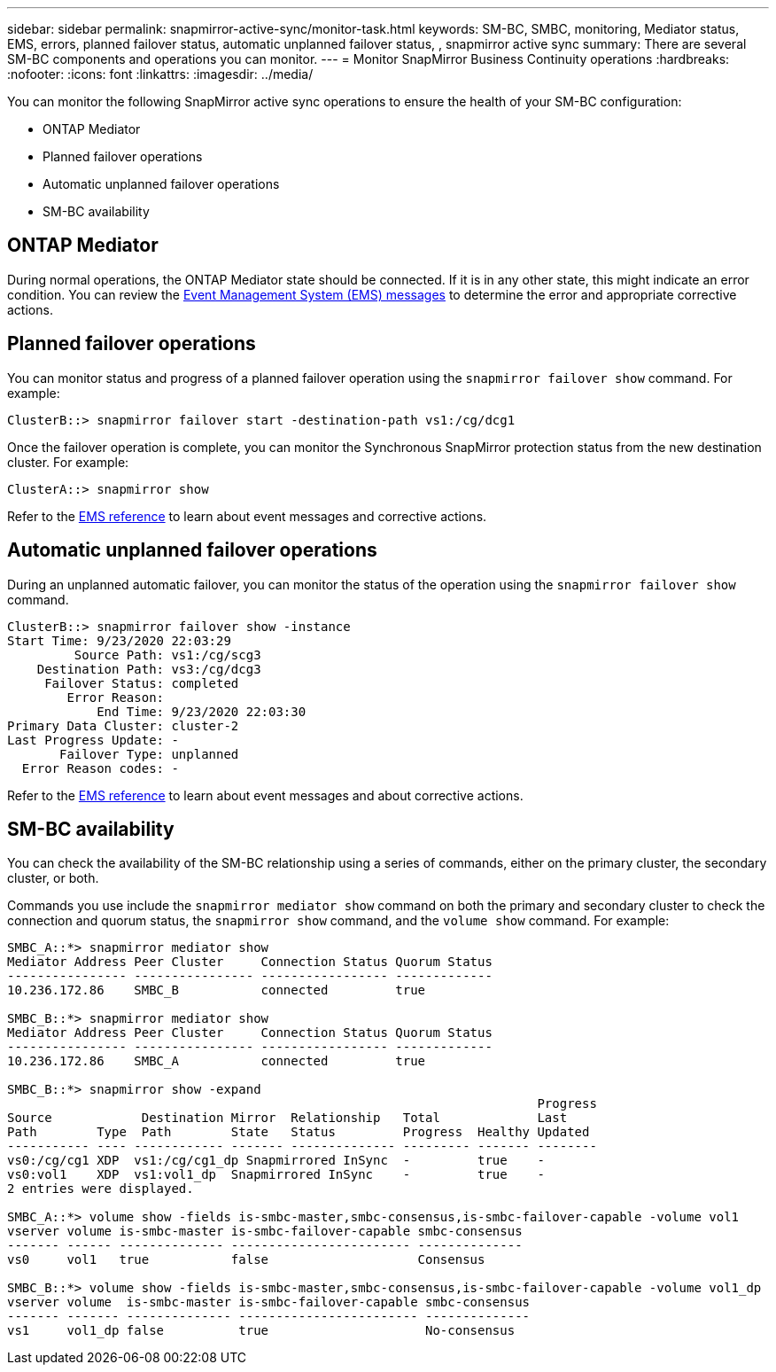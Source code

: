 ---
sidebar: sidebar
permalink: snapmirror-active-sync/monitor-task.html
keywords: SM-BC, SMBC, monitoring, Mediator status, EMS, errors, planned failover status, automatic unplanned failover status, , snapmirror active sync
summary: There are several SM-BC components and operations you can monitor.
---
= Monitor SnapMirror Business Continuity operations
:hardbreaks:
:nofooter:
:icons: font
:linkattrs:
:imagesdir: ../media/

[.lead]
You can monitor the following SnapMirror active sync operations to ensure the health of your SM-BC configuration: 

* ONTAP Mediator 
* Planned failover operations
* Automatic unplanned failover operations 
* SM-BC availability

== ONTAP Mediator

During normal operations, the ONTAP Mediator state should be connected. If it is in any other state, this might indicate an error condition. You can review the link:https://docs.netapp.com/us-en/ontap-ems-9131/sm-mediator-events.html[Event Management System (EMS) messages^] to determine the error and appropriate corrective actions.

== Planned failover operations

You can monitor status and progress of a planned failover operation using the `snapmirror failover show` command. For example:

....
ClusterB::> snapmirror failover start -destination-path vs1:/cg/dcg1
....

Once the failover operation is complete, you can monitor the Synchronous SnapMirror protection status from the new destination cluster. For example:

....
ClusterA::> snapmirror show
....

Refer to the link:https://docs.netapp.com/us-en/ontap-ems-9131/smbc-pfo-events.html[EMS reference^] to learn about event messages and corrective actions. 

== Automatic unplanned failover operations

During an unplanned automatic failover, you can monitor the status of the operation using the `snapmirror failover show` command.

....
ClusterB::> snapmirror failover show -instance
Start Time: 9/23/2020 22:03:29
         Source Path: vs1:/cg/scg3
    Destination Path: vs3:/cg/dcg3
     Failover Status: completed
        Error Reason:
            End Time: 9/23/2020 22:03:30
Primary Data Cluster: cluster-2
Last Progress Update: -
       Failover Type: unplanned
  Error Reason codes: -
....

Refer to the link:https://docs.netapp.com/us-en/ontap-ems-9131/smbc-aufo-events.html[EMS reference^] to learn about event messages and about corrective actions. 

== SM-BC availability

You can check the availability of the SM-BC relationship using a series of commands, either on the primary cluster, the secondary cluster, or both.

Commands you use include the `snapmirror mediator show` command on both the primary and secondary cluster to check the connection and quorum status, the `snapmirror show` command, and the `volume show` command. For example:

....
SMBC_A::*> snapmirror mediator show
Mediator Address Peer Cluster     Connection Status Quorum Status
---------------- ---------------- ----------------- -------------
10.236.172.86    SMBC_B           connected         true

SMBC_B::*> snapmirror mediator show
Mediator Address Peer Cluster     Connection Status Quorum Status
---------------- ---------------- ----------------- -------------
10.236.172.86    SMBC_A           connected         true

SMBC_B::*> snapmirror show -expand
                                                                       Progress
Source            Destination Mirror  Relationship   Total             Last
Path        Type  Path        State   Status         Progress  Healthy Updated
----------- ---- ------------ ------- -------------- --------- ------- --------
vs0:/cg/cg1 XDP  vs1:/cg/cg1_dp Snapmirrored InSync  -         true    -
vs0:vol1    XDP  vs1:vol1_dp  Snapmirrored InSync    -         true    -
2 entries were displayed.

SMBC_A::*> volume show -fields is-smbc-master,smbc-consensus,is-smbc-failover-capable -volume vol1
vserver volume is-smbc-master is-smbc-failover-capable smbc-consensus
------- ------ -------------- ------------------------ --------------
vs0     vol1   true           false                    Consensus

SMBC_B::*> volume show -fields is-smbc-master,smbc-consensus,is-smbc-failover-capable -volume vol1_dp
vserver volume  is-smbc-master is-smbc-failover-capable smbc-consensus
------- ------- -------------- ------------------------ --------------
vs1     vol1_dp false          true                     No-consensus
....

// 10 january 2023, ONTAPDOC-803
